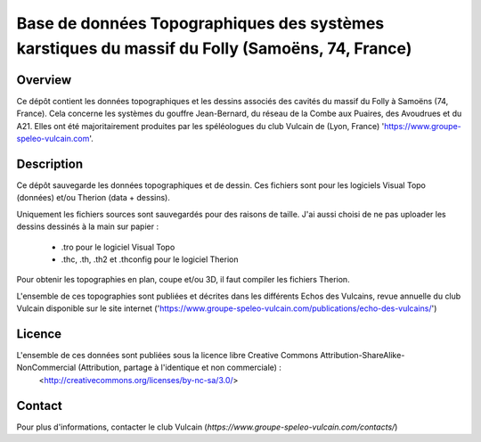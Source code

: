 Base de données Topographiques des systèmes karstiques du massif du Folly (Samoëns, 74, France)
===============================================================================================

Overview
--------

Ce dépôt contient les données topographiques et les dessins associés des cavités du massif du Folly à Samoëns (74, France).
Cela concerne les systèmes du gouffre Jean-Bernard, du réseau de la Combe aux Puaires, des Avoudrues et du A21.
Elles ont été majoritairement produites par les spéléologues du club Vulcain de (Lyon, France) 'https://www.groupe-speleo-vulcain.com'.


Description
-----------

Ce dépôt sauvegarde les données topographiques et de dessin. Ces fichiers sont pour les logiciels Visual Topo (données) et/ou Therion (data + dessins).

Uniquement les fichiers sources sont sauvegardés pour des raisons de taille. J'ai aussi choisi de ne pas uploader les dessins dessinés à la main sur papier :

	* .tro pour le logiciel Visual Topo
	
	* .thc, .th, .th2 et .thconfig pour le logiciel Therion
	
Pour obtenir les topographies en plan, coupe et/ou 3D, il faut compiler les fichiers Therion.

L'ensemble de ces topographies sont publiées et décrites dans les différents Echos des Vulcains, revue annuelle du club Vulcain disponible sur le site internet ('https://www.groupe-speleo-vulcain.com/publications/echo-des-vulcains/')

Licence
-------

L'ensemble de ces données sont publiées sous la licence libre Creative Commons Attribution-ShareAlike-NonCommercial (Attribution, partage à l'identique et non commerciale) :
	<http://creativecommons.org/licenses/by-nc-sa/3.0/>

Contact
-------

Pour plus d'informations, contacter le club Vulcain (`https://www.groupe-speleo-vulcain.com/contacts/`)